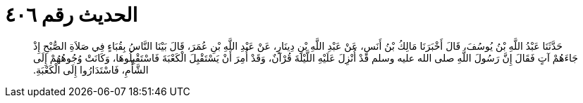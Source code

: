 
= الحديث رقم ٤٠٦

[quote.hadith]
حَدَّثَنَا عَبْدُ اللَّهِ بْنُ يُوسُفَ، قَالَ أَخْبَرَنَا مَالِكُ بْنُ أَنَسٍ، عَنْ عَبْدِ اللَّهِ بْنِ دِينَارٍ، عَنْ عَبْدِ اللَّهِ بْنِ عُمَرَ، قَالَ بَيْنَا النَّاسُ بِقُبَاءٍ فِي صَلاَةِ الصُّبْحِ إِذْ جَاءَهُمْ آتٍ فَقَالَ إِنَّ رَسُولَ اللَّهِ صلى الله عليه وسلم قَدْ أُنْزِلَ عَلَيْهِ اللَّيْلَةَ قُرْآنٌ، وَقَدْ أُمِرَ أَنْ يَسْتَقْبِلَ الْكَعْبَةَ فَاسْتَقْبِلُوهَا، وَكَانَتْ وُجُوهُهُمْ إِلَى الشَّأْمِ، فَاسْتَدَارُوا إِلَى الْكَعْبَةِ‏.‏